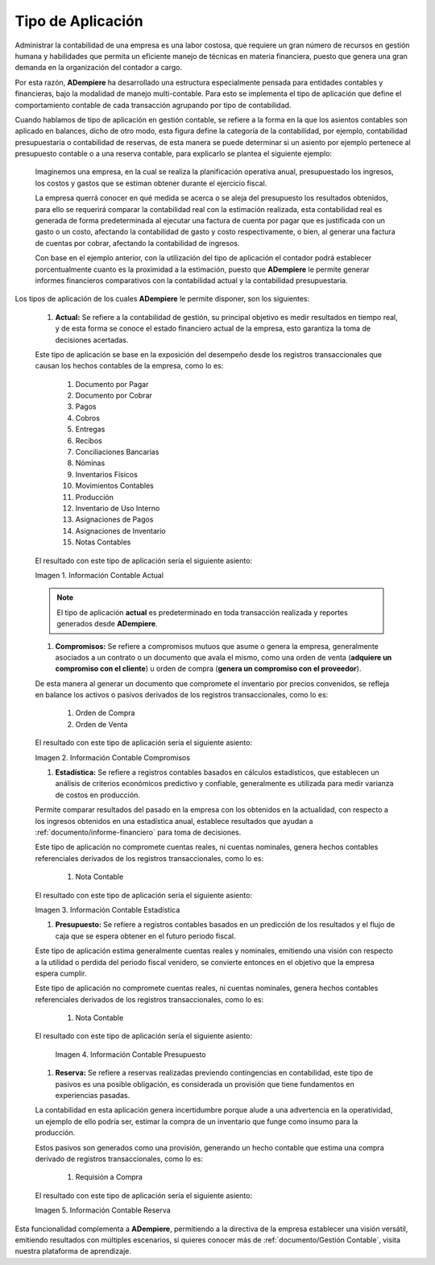 .. _ERPyA: http://erpya.com
.. |Información Contable Actual| image:: resources/Info-Accounting01.png
.. |Información Contable Presupuesto| image:: resources/Info-Accounting02.png
.. |Información Contable Compromiso| image:: resources/Info-Accounting03.png
.. |Información Contable Reserva| image:: resources/Info-Accounting04.png
.. |Información Contable Estadística| image:: resources/Info-Accounting05.png

.. _documento/tipo-de-aplicación:

======================
**Tipo de Aplicación**
======================

Administrar la contabilidad de una empresa es una labor costosa, que requiere un gran número de recursos en gestión humana y habilidades que permita un eficiente manejo de técnicas en materia financiera, puesto que genera una gran demanda en la organización del contador a cargo.

Por esta razón, **ADempiere** ha desarrollado una estructura especialmente pensada para entidades contables y financieras, bajo la modalidad de manejo multi-contable. Para esto se implementa el tipo de aplicación que define el comportamiento contable de cada transacción agrupando por tipo de contabilidad.

Cuando hablamos de tipo de aplicación en gestión contable, se refiere a la forma en la que los asientos contables son aplicado en balances, dicho de otro modo, esta figura define la categoría de la contabilidad, por ejemplo, contabilidad presupuestaria o contabilidad de reservas, de esta manera se puede determinar si un asiento por ejemplo pertenece al presupuesto contable o a una reserva contable, para explicarlo se plantea el siguiente ejemplo:

    Imaginemos una empresa, en la cual se realiza la planificación operativa anual, presupuestado los ingresos, los costos y gastos que se estiman obtener durante el ejercicio fiscal.

    La empresa querrá conocer en qué medida se acerca o se aleja del presupuesto los resultados obtenidos, para ello se requerirá comparar la contabilidad real con la estimación realizada, esta contabilidad real es generada de forma predeterminada al ejecutar una factura de cuenta por pagar que es justificada con un gasto o un costo, afectando la contabilidad de gasto y costo respectivamente, o bien, al generar una factura de cuentas por cobrar, afectando la contabilidad de ingresos.

    Con base en el ejemplo anterior, con la utilización del tipo de aplicación el contador podrá establecer porcentualmente cuanto es la proximidad a la estimación, puesto que **ADempiere** le permite generar informes financieros comparativos con la contabilidad actual y la contabilidad presupuestaria.

Los tipos de aplicación de los cuales **ADempiere** le permite disponer, son los siguientes:

    #. **Actual:** Se refiere a la contabilidad de gestión, su principal objetivo es medir resultados en tiempo real, y de esta forma se conoce el estado financiero actual de la empresa, esto garantiza la toma de decisiones acertadas.

    Este tipo de aplicación se base en la exposición del desempeño desde los registros transaccionales que causan los hechos contables de la empresa, como lo es:

        #. Documento por Pagar

        #. Documento por Cobrar

        #. Pagos

        #. Cobros

        #. Entregas

        #. Recibos

        #. Conciliaciones Bancarias

        #. Nóminas

        #. Inventarios Físicos

        #. Movimientos Contables

        #. Producción

        #. Inventario de Uso Interno

        #. Asignaciones de Pagos

        #. Asignaciones de Inventario

        #. Notas Contables

    El resultado con este tipo de aplicación sería el siguiente asiento:

    |Información Contable Actual|

    Imagen 1. Información Contable Actual

    .. note::

        El tipo de aplicación **actual** es predeterminado en toda transacción realizada y reportes generados desde **ADempiere**.

    #. **Compromisos:** Se refiere a compromisos mutuos que asume o genera la empresa, generalmente asociados a un contrato o un documento que avala el mismo, como una orden de venta (**adquiere un compromiso con el cliente**) u orden de compra (**genera un compromiso con el proveedor**).

    De esta manera al generar un documento que compromete el inventario por precios convenidos, se refleja en balance los activos o pasivos derivados de los registros transaccionales, como lo es:

        #. Orden de Compra

        #. Orden de Venta

    El resultado con este tipo de aplicación sería el siguiente asiento:

    |Información Contable Compromiso|

    Imagen 2. Información Contable Compromisos

    #. **Estadística:** Se refiere a registros contables basados en cálculos estadísticos, que establecen un análisis de criterios económicos predictivo y confiable, generalmente es utilizada para medir varianza de costos en producción.

    Permite comparar resultados del pasado en la empresa con los obtenidos en la actualidad, con respecto a los ingresos obtenidos en una estadística anual, establece resultados que ayudan a :ref:`documento/informe-financiero` para toma de decisiones.

    Este tipo de aplicación no compromete cuentas reales, ni cuentas nominales, genera hechos contables referenciales derivados de los registros transaccionales, como lo es:

        #. Nota Contable

    El resultado con este tipo de aplicación sería el siguiente asiento:

    |Información Contable Estadística|

    Imagen 3. Información Contable Estadística

    #. **Presupuesto:** Se refiere a registros contables basados en un predicción de los resultados y el flujo de caja que se espera obtener en el futuro periodo fiscal.

    Este tipo de aplicación estima generalmente cuentas reales y nominales, emitiendo una visión con respecto a la utilidad o perdida del periodo fiscal venidero, se convierte entonces en el objetivo que la empresa espera cumplir.

    Este tipo de aplicación no compromete cuentas reales, ni cuentas nominales, genera hechos contables referenciales derivados de los registros transaccionales, como lo es:

        #. Nota Contable

    El resultado con este tipo de aplicación sería el siguiente asiento:

      |Información Contable Presupuesto|

      Imagen 4. Información Contable Presupuesto

    #. **Reserva:** Se refiere a reservas realizadas previendo contingencias en contabilidad, este tipo de pasivos es una posible obligación, es considerada un provisión que tiene fundamentos en experiencias pasadas.

    La contabilidad en esta aplicación genera incertidumbre porque alude a una advertencia en la operatividad, un ejemplo de ello podría ser, estimar la compra de un inventario que funge como insumo para la producción.

    Estos pasivos son generados como una provisión, generando un hecho contable que estima una compra derivado de registros transaccionales, como lo es:

        #. Requisión a Compra

    El resultado con este tipo de aplicación sería el siguiente asiento:

    |Información Contable Reserva|

    Imagen 5. Información Contable Reserva

Esta funcionalidad complementa a **ADempiere**, permitiendo a la directiva de la empresa establecer una visión versátil, emitiendo resultados con múltiples escenarios, si quieres conocer más de :ref:`documento/Gestión Contable`, visita nuestra plataforma de aprendizaje.

